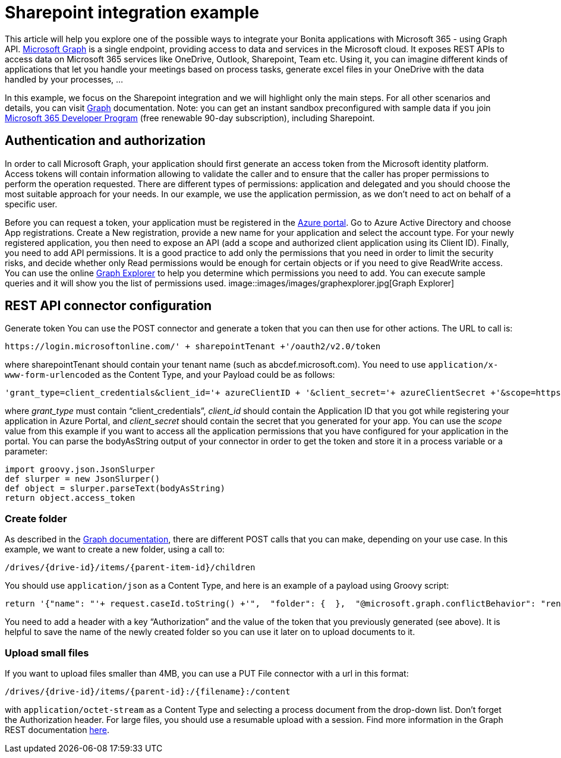 = Sharepoint integration example

This article will help you explore one of the possible ways to integrate your Bonita applications with Microsoft 365 - using Graph API.
https://docs.microsoft.com/en-us/graph/overview[Microsoft Graph] is a single endpoint, providing access to data and services in the Microsoft cloud.
It exposes REST APIs to access data on Microsoft 365 services like OneDrive, Outlook, Sharepoint, Team etc. Using it, you can imagine different kinds of applications that let you handle your meetings based on process tasks, generate excel files in your OneDrive with the data handled by your processes, …

In this example, we focus on the Sharepoint integration and we will highlight only the main steps. For all other scenarios and details, you can visit https://docs.microsoft.com/en-us/graph/auth/[Graph] documentation.
Note: you can get an instant sandbox preconfigured with sample data if you join https://developer.microsoft.com/en-us/microsoft-365/dev-program[Microsoft 365 Developer Program] (free renewable 90-day subscription), including Sharepoint.

== Authentication and authorization
In order to call Microsoft Graph, your application should first generate an access token from the Microsoft identity platform. Access tokens will contain information allowing to validate the caller and to ensure that the caller has proper permissions to perform the operation requested. There are different types of permissions: application and delegated and you should choose the most suitable approach for your needs. In our example, we use the application permission, as we don’t need to act on behalf of a specific user.

Before you can request a token, your application must be registered in the https://portal.azure.com/[Azure portal].
Go to Azure Active Directory and choose App registrations. Create a New registration, provide a new name for your application and select the account type.
For your newly registered application, you then need to expose an API (add a scope and authorized client application using its Client ID).
Finally, you need to add API permissions. It is a good practice to add only the permissions that you need in order to limit the security risks, and decide whether only Read permissions would be enough for certain objects or if you need to give ReadWrite access. You can use the online https://developer.microsoft.com/en-us/graph/graph-explorer[Graph Explorer] to help you determine which permissions you need to add. You can execute sample queries and it will show you the list of permissions used.
image::images/images/graphexplorer.jpg[Graph Explorer]

== REST API connector configuration
Generate token
You can use the POST connector and generate a token that you can then use for other actions.
The URL to call is:
[source,groovy]
----
https://login.microsoftonline.com/' + sharepointTenant +'/oauth2/v2.0/token
----
where sharepointTenant should contain your tenant name (such as abcdef.microsoft.com).
You need to use `application/x-www-form-urlencoded` as the Content Type, and your Payload could be as follows:
[source,groovy]
----
'grant_type=client_credentials&client_id='+ azureClientID + '&client_secret='+ azureClientSecret +'&scope=https://graph.microsoft.com/.default'
----
where _grant_type_ must contain “client_credentials”, _client_id_ should contain the Application ID that you got while registering your application in Azure Portal, and _client_secret_ should contain the secret that you generated for your app. You can use the _scope_ value from this example if you want to access all the application permissions that you have configured for your application in the portal.
You can parse the bodyAsString output of your connector in order to get the token and store it in a process variable or a parameter:
[source,groovy]
----
import groovy.json.JsonSlurper
def slurper = new JsonSlurper()
def object = slurper.parseText(bodyAsString)
return object.access_token
----

=== Create folder
As described in the https://docs.microsoft.com/en-us/graph/api/driveitem-post-children?view=graph-rest-1.0&tabs=http[Graph documentation], there are different POST calls that you can make, depending on your use case. In this example, we want to create a new folder, using a call to:
[source,groovy]
----
/drives/{drive-id}/items/{parent-item-id}/children
----
You should use `application/json` as a Content Type, and here is an example of a payload using Groovy script:
[source,groovy]
----
return '{"name": "'+ request.caseId.toString() +'",  "folder": {  },  "@microsoft.graph.conflictBehavior": "rename"}'
----
You need to add a header with a key “Authorization” and the value of the token that you previously generated (see above). It is helpful to save the name of the newly created folder so you can use it later on to upload documents to it.

=== Upload small files
If you want to upload files smaller than 4MB, you can use a PUT File connector with a url in this format:
[source,groovy]
----
/drives/{drive-id}/items/{parent-id}:/{filename}:/content
----
with `application/octet-stream` as a Content Type and selecting a process document from the drop-down list. Don’t forget the Authorization header.
For large files, you should use a resumable upload with a session. Find more information in the Graph REST documentation https://docs.microsoft.com/en-us/graph/api/resources/onedrive?view=graph-rest-1.0[here].
